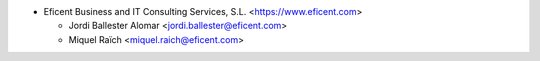 * Eficent Business and IT Consulting Services, S.L. <https://www.eficent.com>

  * Jordi Ballester Alomar <jordi.ballester@eficent.com>
  * Miquel Raïch <miquel.raich@eficent.com>
